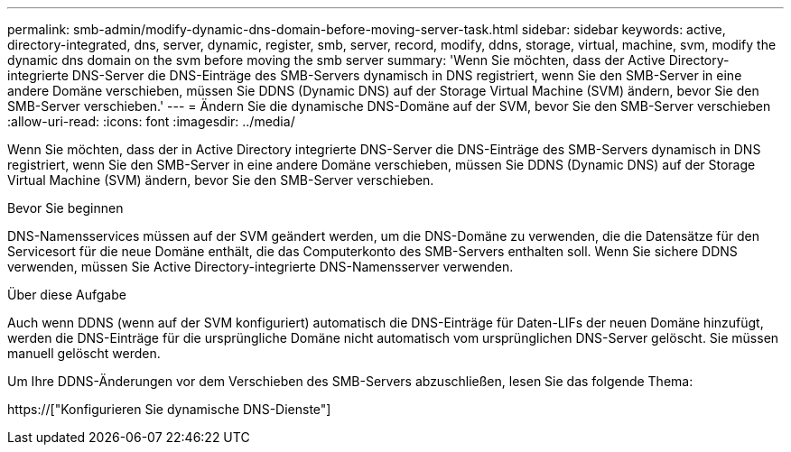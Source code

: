 ---
permalink: smb-admin/modify-dynamic-dns-domain-before-moving-server-task.html 
sidebar: sidebar 
keywords: active, directory-integrated, dns, server, dynamic, register, smb, server, record, modify, ddns, storage, virtual, machine, svm, modify the dynamic dns domain on the svm before moving the smb server 
summary: 'Wenn Sie möchten, dass der Active Directory-integrierte DNS-Server die DNS-Einträge des SMB-Servers dynamisch in DNS registriert, wenn Sie den SMB-Server in eine andere Domäne verschieben, müssen Sie DDNS (Dynamic DNS) auf der Storage Virtual Machine (SVM) ändern, bevor Sie den SMB-Server verschieben.' 
---
= Ändern Sie die dynamische DNS-Domäne auf der SVM, bevor Sie den SMB-Server verschieben
:allow-uri-read: 
:icons: font
:imagesdir: ../media/


[role="lead"]
Wenn Sie möchten, dass der in Active Directory integrierte DNS-Server die DNS-Einträge des SMB-Servers dynamisch in DNS registriert, wenn Sie den SMB-Server in eine andere Domäne verschieben, müssen Sie DDNS (Dynamic DNS) auf der Storage Virtual Machine (SVM) ändern, bevor Sie den SMB-Server verschieben.

.Bevor Sie beginnen
DNS-Namensservices müssen auf der SVM geändert werden, um die DNS-Domäne zu verwenden, die die Datensätze für den Servicesort für die neue Domäne enthält, die das Computerkonto des SMB-Servers enthalten soll. Wenn Sie sichere DDNS verwenden, müssen Sie Active Directory-integrierte DNS-Namensserver verwenden.

.Über diese Aufgabe
Auch wenn DDNS (wenn auf der SVM konfiguriert) automatisch die DNS-Einträge für Daten-LIFs der neuen Domäne hinzufügt, werden die DNS-Einträge für die ursprüngliche Domäne nicht automatisch vom ursprünglichen DNS-Server gelöscht. Sie müssen manuell gelöscht werden.

Um Ihre DDNS-Änderungen vor dem Verschieben des SMB-Servers abzuschließen, lesen Sie das folgende Thema:

https://["Konfigurieren Sie dynamische DNS-Dienste"]
